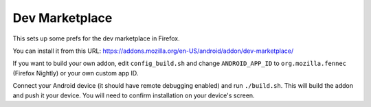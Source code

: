 Dev Marketplace
============================================

This sets up some prefs for the dev marketplace in Firefox.

You can install it from this URL:
https://addons.mozilla.org/en-US/android/addon/dev-marketplace/

If you want to build your own addon, edit
``config_build.sh`` and change ``ANDROID_APP_ID`` to
``org.mozilla.fennec`` (Firefox Nightly) or your own custom app ID.

Connect your Android device (it should have remote debugging enabled)
and run ``./build.sh``. This will build the addon and push it your device.
You will need to confirm installation on your device's screen.
